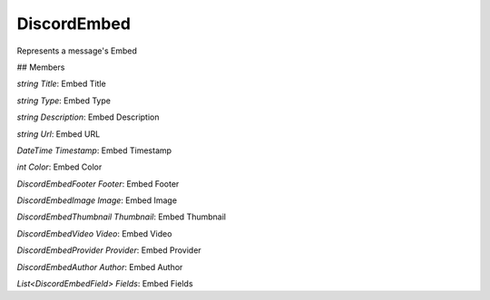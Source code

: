 DiscordEmbed
============
Represents a message's Embed

## Members

`string Title`: Embed Title

`string Type`: Embed Type

`string Description`: Embed Description

`string Url`: Embed URL

`DateTime Timestamp`: Embed Timestamp

`int Color`: Embed Color

`DiscordEmbedFooter Footer`: Embed Footer

`DiscordEmbedImage Image`: Embed Image

`DiscordEmbedThumbnail Thumbnail`: Embed Thumbnail

`DiscordEmbedVideo Video`: Embed Video

`DiscordEmbedProvider Provider`: Embed Provider

`DiscordEmbedAuthor Author`: Embed Author

`List<DiscordEmbedField> Fields`: Embed Fields

